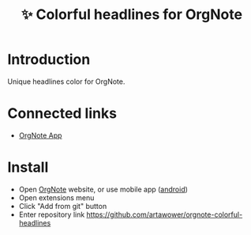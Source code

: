 :PROPERTIES:
:ID: orgnote-colorful-headlines
:END:

#+TITLE: ✨ Colorful headlines for OrgNote

#+html: <div align='center'>
#+html: <span class='badge-buymeacoffee'>
#+html: <a href='https://www.paypal.me/darkawower' title='Paypal' target='_blank'><img src='https://img.shields.io/badge/paypal-donate-blue.svg' alt='Buy Me A Coffee donate button' /></a>
#+html: </span>
#+html: <span class='badge-patreon'>
#+html: <a href='https://patreon.com/artawower' target='_blank' title='Donate to this project using Patreon'><img src='https://img.shields.io/badge/patreon-donate-orange.svg' alt='Patreon donate button' /></a>
#+html: </span>
#+html: </div>

[[./images/example.png]]

* Introduction
Unique headlines color for OrgNote.
* Connected links
- [[https://github.com/Artawower/orgnote][OrgNote App]]
*  Install
- Open [[https://org-note.come][OrgNote]] website, or use mobile app ([[https://play.google.com/store/apps/details?id=org.note.app][android]])
- Open extensions menu
- Click "Add from git" button
- Enter repository link https://github.com/artawower/orgnote-colorful-headlines
